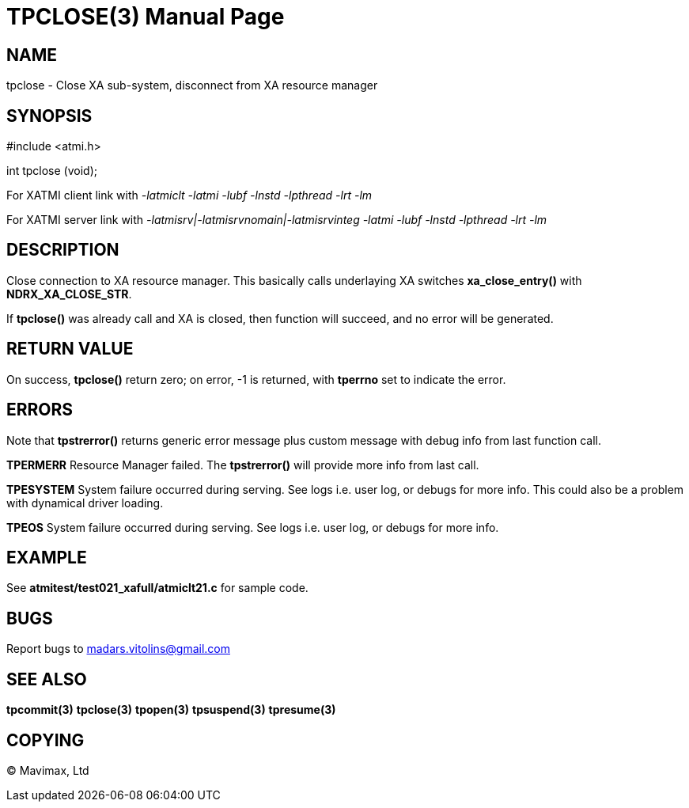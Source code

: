 TPCLOSE(3)
==========
:doctype: manpage


NAME
----
tpclose - Close XA sub-system, disconnect from XA resource manager


SYNOPSIS
--------
#include <atmi.h>

int tpclose (void);

For XATMI client link with '-latmiclt -latmi -lubf -lnstd -lpthread -lrt -lm'

For XATMI server link with '-latmisrv|-latmisrvnomain|-latmisrvinteg -latmi -lubf -lnstd -lpthread -lrt -lm'

DESCRIPTION
-----------
Close connection to XA resource manager. This basically calls underlaying XA 
switches *xa_close_entry()* with *NDRX_XA_CLOSE_STR*.

If *tpclose()* was already call and XA is closed, then function will succeed, 
and no error will be generated.

RETURN VALUE
------------
On success, *tpclose()* return zero; on error, -1 is returned, 
with *tperrno* set to indicate the error.


ERRORS
------
Note that *tpstrerror()* returns generic error message plus custom message with 
debug info from last function call.

*TPERMERR* Resource Manager failed. The *tpstrerror()* will provide more 
info from last call.

*TPESYSTEM* System failure occurred during serving. See logs i.e. user log, 
or debugs for more info. This could also be a problem with dynamical driver loading.

*TPEOS* System failure occurred during serving. See logs i.e. user log, 
or debugs for more info.

EXAMPLE
-------
See *atmitest/test021_xafull/atmiclt21.c* for sample code.

BUGS
----
Report bugs to madars.vitolins@gmail.com

SEE ALSO
--------
*tpcommit(3)* *tpclose(3)* *tpopen(3)* *tpsuspend(3)* *tpresume(3)*

COPYING
-------
(C) Mavimax, Ltd

